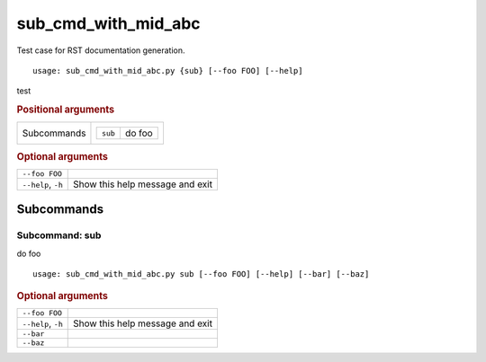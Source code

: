 sub_cmd_with_mid_abc
********************

Test case for RST documentation generation.


::

    usage: sub_cmd_with_mid_abc.py {sub} [--foo FOO] [--help]


test


.. rubric:: Positional arguments

.. table::
    :widths: auto

    +-------------+--------------------------+
    | Subcommands | .. table::               |
    |             |     :widths: auto        |
    |             |                          |
    |             |     +---------+--------+ |
    |             |     | ``sub`` | do foo | |
    |             |     +---------+--------+ |
    +-------------+--------------------------+


.. rubric:: Optional arguments

.. table::
    :widths: auto

    +--------------------+---------------------------------+
    | ``--foo FOO``      |                                 |
    +--------------------+---------------------------------+
    | ``--help``, ``-h`` | Show this help message and exit |
    +--------------------+---------------------------------+


Subcommands
===========


Subcommand: sub
---------------

do foo

::

    usage: sub_cmd_with_mid_abc.py sub [--foo FOO] [--help] [--bar] [--baz]



.. rubric:: Optional arguments

.. table::
    :widths: auto

    +--------------------+---------------------------------+
    | ``--foo FOO``      |                                 |
    +--------------------+---------------------------------+
    | ``--help``, ``-h`` | Show this help message and exit |
    +--------------------+---------------------------------+
    | ``--bar``          |                                 |
    +--------------------+---------------------------------+
    | ``--baz``          |                                 |
    +--------------------+---------------------------------+
